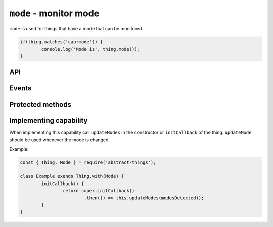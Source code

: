 ``mode`` - monitor mode
=======================

``mode`` is used for things that have a mode that can be monitored.

.. sourcecode:: js

	if(thing.matches('cap:mode')) {
		console.log('Mode is', thing.mode());
	}

API
---

.. js:function:: mode()

	Get the current mode of the thing.

	:returns: String indicating the mode.

	Example:

	.. sourcecode:: js

		console.log(thing.mode());

.. js:attribute:: modes

	Get the modes that this thing supports. Will return an array with strings
	representing the modes.

	Example:

	.. sourcecode:: js

		console.log(thing.modes);

.. js:attribute:: state.mode

	State-key representing the current mode.

.. js:attribute:: state.modes

	State-key representing the modes.

Events
-------

.. describe:: mode

	The current mode has changed.

	.. sourcecode:: js

		thing.on('mode', mode => console.log('Mode is now', mode));

.. describe:: modes

	The available modes have changed.

Protected methods
-------------------

.. js:function:: updateMode(mode)

	Update the currently detected mode. Calling this method with a new mode
	will change the mode and trigger the ``mode`` event.

	:param string mode: The current mode.

	Example:

	.. sourcecode:: js

		this.updateMode('silent');

.. js:function:: updateModes(modes)

	Update the modes that are available for the thing.

	:param array modes: Array of modes as string.

	Example:

	.. sourcecode:: js

		this.updateModes([ 'idle', 'silent', 'auto' ]);

Implementing capability
-----------------------

When implementing this capability call ``updateModes`` in the constructor or
``initCallback`` of the thing. ``updateMode`` should be used whenever the mode
is changed.

Example:

.. sourcecode:: js

	const { Thing, Mode } = require('abstract-things');

	class Example exends Thing.with(Mode) {
		initCallback() {
			return super.initCallback()
				.then(() => this.updateModes(modesDetected));
		}
	}

